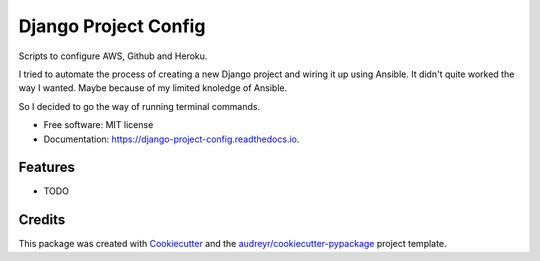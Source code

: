 =====================
Django Project Config
=====================


.. image:: https://img.shields.io/pypi/v/django_project_config.svg
        :target: https://pypi.python.org/pypi/django_project_config

.. image:: https://img.shields.io/travis/luiscberrocal/django_project_config.svg
        :target: https://travis-ci.com/luiscberrocal/django_project_config

.. image:: https://readthedocs.org/projects/django-project-config/badge/?version=latest
        :target: https://django-project-config.readthedocs.io/en/latest/?version=latest
        :alt: Documentation Status


.. image:: https://pyup.io/repos/github/luiscberrocal/django_project_config/shield.svg
     :target: https://pyup.io/repos/github/luiscberrocal/django_project_config/
     :alt: Updates



Scripts to configure AWS, Github and Heroku.

I tried to automate the process of creating a new Django project and wiring it up using Ansible.
It didn't quite worked the way I wanted. Maybe because of my limited knoledge of Ansible.

So I decided to go the way of running terminal commands.



* Free software: MIT license
* Documentation: https://django-project-config.readthedocs.io.


Features
--------

* TODO

Credits
-------

This package was created with Cookiecutter_ and the `audreyr/cookiecutter-pypackage`_ project template.

.. _Cookiecutter: https://github.com/audreyr/cookiecutter
.. _`audreyr/cookiecutter-pypackage`: https://github.com/audreyr/cookiecutter-pypackage
